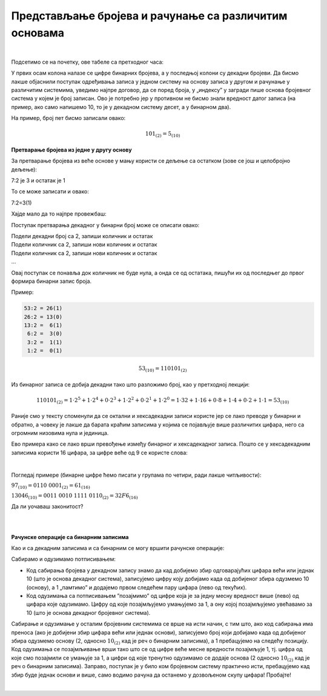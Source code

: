 Представљање бројева и рачунање са различитим основама
======================================================

|

Подсетимо се на почетку, ове табеле са претходног часа:

.. image:: ../../_images/6_bajt.png
   :width: 400px   
   :align: center


У првих осам колона налазе се цифре бинарних бројева, а у последњој колони су декадни бројеви. Да бисмо лакше објаснили поступак одређивања записа у једном систему на основу записа у другом и рачунање у различитим системима, уведимо најпре договор, да се поред броја, у „индексу” у загради пише основа бројевног система у којем је број записан. Ово је потребно јер у противном не бисмо знали вредност датог записа (на пример, ако само напишемо 10, то је у декадном систему десет, а у бинарном два).

На пример, број пет бисмо записали овако:

.. math::  101_{(2)}=5_{(10)}


**Претварање бројева из једне у другу основу**

За претварање бројева из веће основе у мању користи се дељење са остатком (зове се још и целобројно дељење):

7:2 је 3 и остатак је 1

То се може записати и овако:

7:2=3(1)

Хајде мало да то најпре провежбаш:

Поступак претварања декадног у бинарни број може се описати овако:

| Подели декадни број са 2, запиши количник и остатак
| Подели количник са 2, запиши нови количник и остатак
| Подели количник са 2, запиши нови количник и остатак
| …

Овај поступак се понавља док количник не буде нула, а онда се од остатака, пишући их од последњег до првог формира бинарни запис броја. 

Пример:

.. code::

    53:2 = 26(1)
    26:2 = 13(0)
    13:2 =  6(1)
     6:2 =  3(0)
     3:2 =  1(1)
     1:2 =  0(1)

.. math::  53_{(10)}=110101_{(2)}

Из бинарног записа се добија декадни тако што разложимо број, као у претходној лекцији:

.. math::  110101_{(2)}=1\cdot2^5+1\cdot2^4+0\cdot2^3+1\cdot2^2+0\cdot2^1+1\cdot2^0=1\cdot32+1\cdot16+0\cdot8+1\cdot4+0\cdot2+1\cdot1=53_{(10)}
  

.. infonote::

    Обрати пажњу на то да су бројеви 1, 2, 4, 8, 16, 32, 64, 128, 256, 512, 1024… степени двојке. Ове бројеве ћеш често сретати, није лоше да запамтиш овај низ.

Раније смо у тексту споменули да се октални и хексадекадни записи користе јер се лако преводе у бинарни и обратно, а човеку је лакше да барата краћим записима у којима се појављује више различитих цифара, него са огромним низовима нула и јединица.

Ево примера како се лако врши превођење између бинарног и хексадекадног записа. Пошто се у хексадекадним записима користи 16 цифара, за цифре веће од 9 се користе слова:

.. image:: ../../_images/7_dec_hex.png
   :width: 950px   
   :align: center

|

Погледај примере (бинарне цифре ћемо писати у групама по четири, ради лакше читљивости):


:math:`97_{(10)} = 0110 \ 0001_{(2)} = 61_{(16)}`

:math:`13046_{(10)} = 0011 \ 0010 \ 1111 \ 0110_{(2)} = 32F6_{(16)}`

Да ли уочаваш законитост?

.. questionnote::

   Преведи ове бројеве у задате системе:

   а) Претвори из декадног у бинарни систем бројеве 8, 10, 255, 356, 1000, 1024

   б) Претвори из бинарног у декадни систем бројеве 10, 101, 1000, 11 0100 1101

   в) Претвори из бинарног у хексадекадни систем бројеве 10, 1000, 10 0000, 11 0100 1101

   г) Претвори из хексадекадног у бинарни систем бројеве ABC, 4D, F55, 356, 1000, 1024


|

.. reveal:: brojevnisistemi
   :showtitle: Провери резултате
   :hidetitle: Сакриј прозор
   
   .. infonote:: 
   
      а) 1000, 1010, 1111 1111, 10110 0100, 11 1110 1000, 100 0000 0000

      б) 2, 5, 8, 845

      в) 2, 8, 20, 34D

      г) 1010 1011 1100, 100 1101, 1111 0101 0101, 11 0101 0110, 1 0000 0000 0000, 1 0000 0010 0100

|

**Рачунске операције са бинарним записима**

Као и са декадним записима и са бинарним се могу вршити рачунске операције:

Сабирамо и одузимамо потписивањем: 

- Код сабирања бројева у декадном запису знамо да кад добијемо збир одговарајућих цифара већи или једнак 10 (што је основа декадног система), записујемо цифру коју добијамо када од добијеног збира одузмемо 10 (основу), а 1 „памтимо” и додајемо првом следећем пару цифара (лево од текућих). 

- Код одузимања са потписивањем ”позајмимо” од цифре која је за једну месну вредност више (лево) од цифара које одузимамо. Цифру од које позајмљујемо умањујемо за 1, а ону којој позајмљујемо увећавамо за 10 (што је основа декадног бројевног система). 

Сабирање и одузимање у осталим бројевним системима се врше на исти начин, с тим што, ако код сабирања има преноса (ако је добијени збир цифара већи или једнак основи), записујемо број који добијамо када од добијеног збира одузмемо основу (2, односно :math:`10_{(2)}` кад је реч о бинарним записима), а 1 пребацујемо на следећу позицију. Код одузимања се позајмљивање врши тако што се од цифре веће месне вредности позајмљује 1, тј. цифра од које смо позајмили се умањује за 1, a цифри од које тренутно одузимамо се додаје основа (2 односно :math:`10_{(2)}` кад је реч о бинарним записима).
Заправо, поступак је у било ком бројевном систему практично исти, пребацујемо кад збир буде једнак основи и више, само водимо рачуна да останемо у дозвољеном скупу цифара! Пробајте!

|

.. questionnote::
   Ако сте били успешни у сабирању и одузимању, пробајте множење и дељење! Забавно је - исти је поступак али мораш да мислиш које су дозвољене цифре у одабраном систему!
